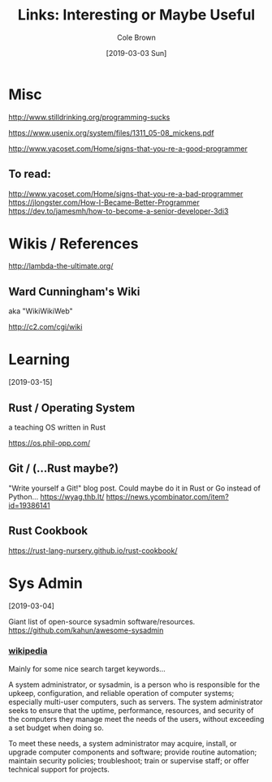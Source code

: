 #+TITLE:     Links: Interesting or Maybe Useful
#+AUTHOR:    Cole Brown
#+EMAIL:     git@spydez.com
#+DATE:      [2019-03-03 Sun]

* Misc

http://www.stilldrinking.org/programming-sucks

https://www.usenix.org/system/files/1311_05-08_mickens.pdf

http://www.yacoset.com/Home/signs-that-you-re-a-good-programmer

** To read:

http://www.yacoset.com/Home/signs-that-you-re-a-bad-programmer
https://jlongster.com/How-I-Became-Better-Programmer
https://dev.to/jamesmh/how-to-become-a-senior-developer-3di3

* Wikis / References

http://lambda-the-ultimate.org/

** Ward Cunningham's Wiki
aka "WikiWikiWeb"

http://c2.com/cgi/wiki

* Learning
[2019-03-15]

** Rust / Operating System

a teaching OS written in Rust

https://os.phil-opp.com/

** Git / (...Rust maybe?)

"Write yourself a Git!" blog post. Could maybe do it in Rust or Go instead of Python...
https://wyag.thb.lt/
https://news.ycombinator.com/item?id=19386141

** Rust Cookbook
https://rust-lang-nursery.github.io/rust-cookbook/
* Sys Admin
[2019-03-04]

Giant list of open-source sysadmin software/resources.
https://github.com/kahun/awesome-sysadmin

*** [[https://en.wikipedia.org/wiki/System_administrator][wikipedia]]

Mainly for some nice search target keywords...

A system administrator, or sysadmin, is a person who is responsible for the upkeep, configuration, and reliable operation of computer systems; especially multi-user computers, such as servers. The system administrator seeks to ensure that the uptime, performance, resources, and security of the computers they manage meet the needs of the users, without exceeding a set budget when doing so.

To meet these needs, a system administrator may acquire, install, or upgrade computer components and software; provide routine automation; maintain security policies; troubleshoot; train or supervise staff; or offer technical support for projects.
